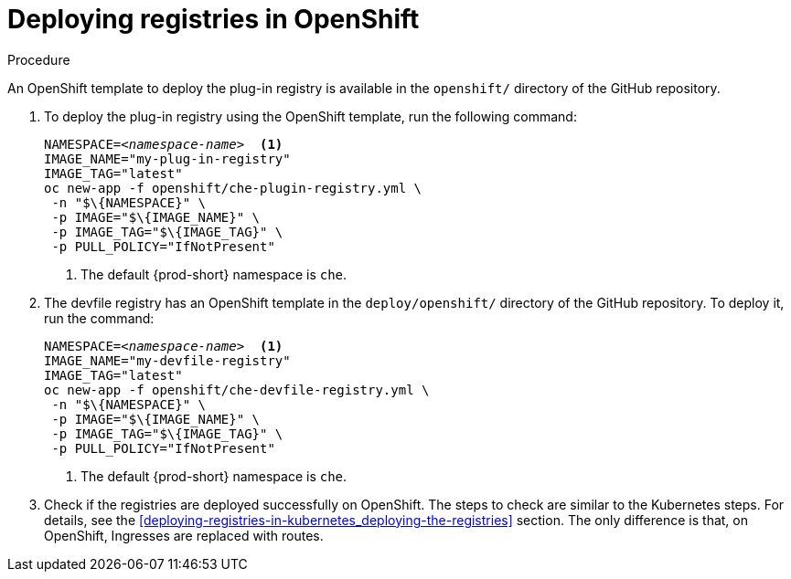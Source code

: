 // deploying-the-registries

[id="deploying-registries-in-openshift_{context}"]
= Deploying registries in OpenShift

.Procedure

An OpenShift template to deploy the plug-in registry is available in the `openshift/` directory of the GitHub repository.

. To deploy the plug-in registry using the OpenShift template, run the following command:
+
[subs="+quotes"]
----
NAMESPACE=__<namespace-name>__  <1>
IMAGE_NAME="my-plug-in-registry"
IMAGE_TAG="latest"
oc new-app -f openshift/che-plugin-registry.yml \
 -n "$\{NAMESPACE}" \
 -p IMAGE="$\{IMAGE_NAME}" \
 -p IMAGE_TAG="$\{IMAGE_TAG}" \
 -p PULL_POLICY="IfNotPresent"
----
<1> The default {prod-short} namespace is `che`.

. The devfile registry has an OpenShift template in the `deploy/openshift/` directory of the GitHub repository. To deploy it, run the command:
+
[subs="+quotes"]
----
NAMESPACE=__<namespace-name>__  <1>
IMAGE_NAME="my-devfile-registry"
IMAGE_TAG="latest"
oc new-app -f openshift/che-devfile-registry.yml \
 -n "$\{NAMESPACE}" \
 -p IMAGE="$\{IMAGE_NAME}" \
 -p IMAGE_TAG="$\{IMAGE_TAG}" \
 -p PULL_POLICY="IfNotPresent"
----
<1> The default {prod-short} namespace is `che`.

. Check if the registries are deployed successfully on OpenShift. The steps to check are similar to the Kubernetes steps. For details, see the xref:deploying-registries-in-kubernetes_deploying-the-registries[] section. The only difference is that, on OpenShift, Ingresses are replaced with routes.
